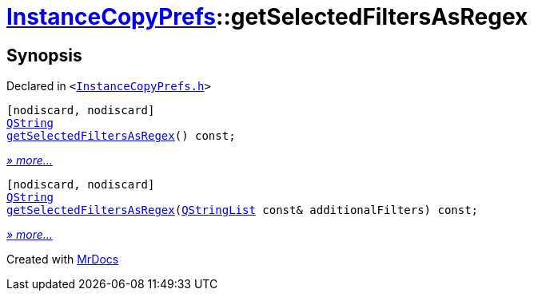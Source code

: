 [#InstanceCopyPrefs-getSelectedFiltersAsRegex]
= xref:InstanceCopyPrefs.adoc[InstanceCopyPrefs]::getSelectedFiltersAsRegex
:relfileprefix: ../
:mrdocs:


== Synopsis

Declared in `&lt;https://github.com/PrismLauncher/PrismLauncher/blob/develop/launcher/InstanceCopyPrefs.h#L12[InstanceCopyPrefs&period;h]&gt;`

[source,cpp,subs="verbatim,replacements,macros,-callouts"]
----
[nodiscard, nodiscard]
xref:QString.adoc[QString]
xref:InstanceCopyPrefs/getSelectedFiltersAsRegex-07.adoc[getSelectedFiltersAsRegex]() const;
----

[.small]#xref:InstanceCopyPrefs/getSelectedFiltersAsRegex-07.adoc[_» more..._]#

[source,cpp,subs="verbatim,replacements,macros,-callouts"]
----
[nodiscard, nodiscard]
xref:QString.adoc[QString]
xref:InstanceCopyPrefs/getSelectedFiltersAsRegex-02.adoc[getSelectedFiltersAsRegex](xref:QStringList.adoc[QStringList] const& additionalFilters) const;
----

[.small]#xref:InstanceCopyPrefs/getSelectedFiltersAsRegex-02.adoc[_» more..._]#



[.small]#Created with https://www.mrdocs.com[MrDocs]#
